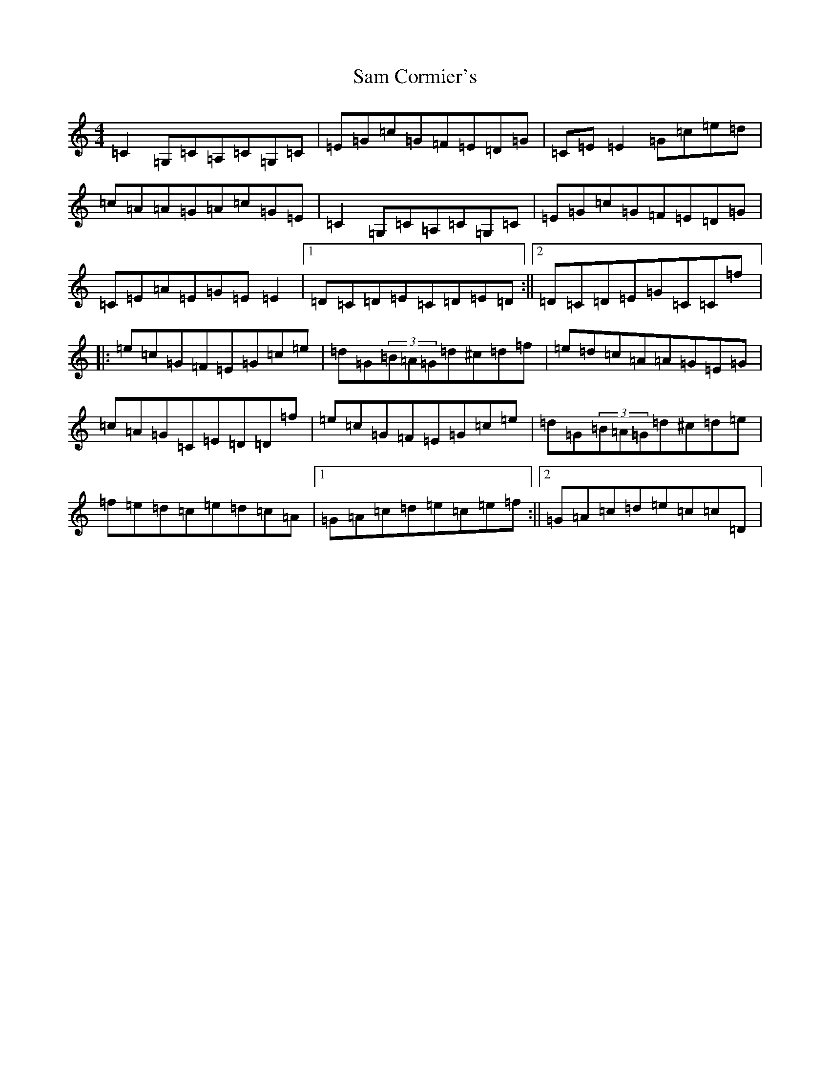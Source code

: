 X: 18821
T: Sam Cormier's
S: https://thesession.org/tunes/3788#setting3788
Z: D Major
R: reel
M: 4/4
L: 1/8
K: C Major
=C2=G,=C=A,=C=G,=C|=E=G=c=G=F=E=D=G|=C=E=E2=G=c=e=d|=c=A=A=G=A=c=G=E|=C2=G,=C=A,=C=G,=C|=E=G=c=G=F=E=D=G|=C=E=A=E=G=E=E2|1=D=C=D=E=C=D=E=D:||2=D=C=D=E=G=C=C=f|:=e=c=G=F=E=G=c=e|=d=G(3=B=A=G=d^c=d=f|=e=d=c=A=A=G=E=G|=c=A=G=C=E=D=D=f|=e=c=G=F=E=G=c=e|=d=G(3=B=A=G=d^c=d=e|=f=e=d=c=e=d=c=A|1=G=A=c=d=e=c=e=f:||2=G=A=c=d=e=c=c=D|
